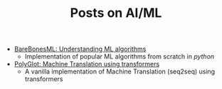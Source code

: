 #+TITLE: Posts on AI/ML

- [[../../../tutorials/BareBonesML/index.org][BareBonesML: Understanding ML algorithms]]
  - Implementation of popular ML algorithms from scratch in /python/
- [[../../../tutorials/polyglot/index.org][PolyGlot: Machine Translation using transformers]]
  - A vanilla implementation of Machine Translation (seq2seq) using transformers

